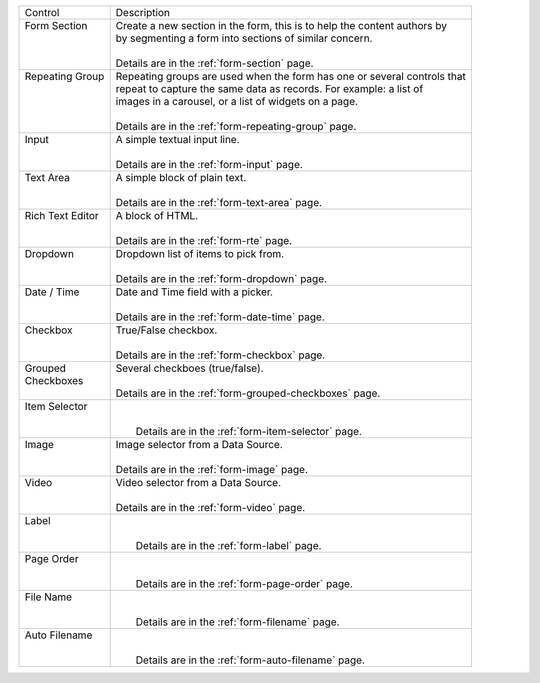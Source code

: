 .. _list-form-engine-controls:

+-------------------+----------------------------------------------------------------------------+
|| Control          || Description                                                               |
+-------------------+----------------------------------------------------------------------------+
|| Form Section     ||  Create a new section in the form, this is to help the content authors by |
||                  ||  by segmenting a form into sections of similar concern.                   |
||                  ||                                                                           |
||                  ||  Details are in the :ref:`form-section` page.                             |
+-------------------+----------------------------------------------------------------------------+
|| Repeating Group  ||  Repeating groups are used when the form has one or several controls that |
||                  ||  repeat to capture the same data as records. For example: a list of       |
||                  ||  images in a carousel, or a list of widgets on a page.                    |
||                  ||                                                                           |
||                  ||  Details are in the :ref:`form-repeating-group` page.                     |
+-------------------+----------------------------------------------------------------------------+
|| Input            ||  A simple textual input line.                                             |
||                  ||                                                                           |
||                  ||  Details are in the :ref:`form-input` page.                               |
+-------------------+----------------------------------------------------------------------------+
|| Text Area        ||  A simple block of plain text.                                            |
||                  ||                                                                           |
||                  ||  Details are in the :ref:`form-text-area` page.                           |
+-------------------+----------------------------------------------------------------------------+
|| Rich Text Editor ||  A block of HTML.                                                         |
||                  ||                                                                           |
||                  ||  Details are in the :ref:`form-rte` page.                                 |
+-------------------+----------------------------------------------------------------------------+
|| Dropdown         ||  Dropdown list of items to pick from.                                     |
||                  ||                                                                           |
||                  ||  Details are in the :ref:`form-dropdown` page.                            |
+-------------------+----------------------------------------------------------------------------+
|| Date / Time      ||  Date and Time field with a picker.                                       |
||                  ||                                                                           |
||                  ||  Details are in the :ref:`form-date-time` page.                           |
+-------------------+----------------------------------------------------------------------------+
|| Checkbox         ||  True/False checkbox.                                                     |
||                  ||                                                                           |
||                  ||  Details are in the :ref:`form-checkbox` page.                            |
+-------------------+----------------------------------------------------------------------------+
|| Grouped          || Several checkboes (true/false).                                           |
|| Checkboxes       ||                                                                           |
||                  || Details are in the :ref:`form-grouped-checkboxes` page.                   |
+-------------------+----------------------------------------------------------------------------+
|| Item Selector    ||                                                                           |
||                  ||                                                                           |
||                  ||  Details are in the :ref:`form-item-selector` page.                       |
+-------------------+----------------------------------------------------------------------------+
|| Image            ||  Image selector from a Data Source.                                       |
||                  ||                                                                           |
||                  ||  Details are in the :ref:`form-image` page.                               |
+-------------------+----------------------------------------------------------------------------+
|| Video            ||  Video selector from a Data Source.                                       |
||                  ||                                                                           |
||                  ||  Details are in the :ref:`form-video` page.                               |
+-------------------+----------------------------------------------------------------------------+
|| Label            ||                                                                           |
||                  ||                                                                           |
||                  ||  Details are in the :ref:`form-label` page.                               |
+-------------------+----------------------------------------------------------------------------+
|| Page Order       ||                                                                           |
||                  ||                                                                           |
||                  ||  Details are in the :ref:`form-page-order` page.                          |
+-------------------+----------------------------------------------------------------------------+
|| File Name        ||                                                                           |
||                  ||                                                                           |
||                  ||  Details are in the :ref:`form-filename` page.                            |
+-------------------+----------------------------------------------------------------------------+
|| Auto Filename    ||                                                                           |
||                  ||                                                                           |
||                  ||  Details are in the :ref:`form-auto-filename` page.                       |
+-------------------+----------------------------------------------------------------------------+
